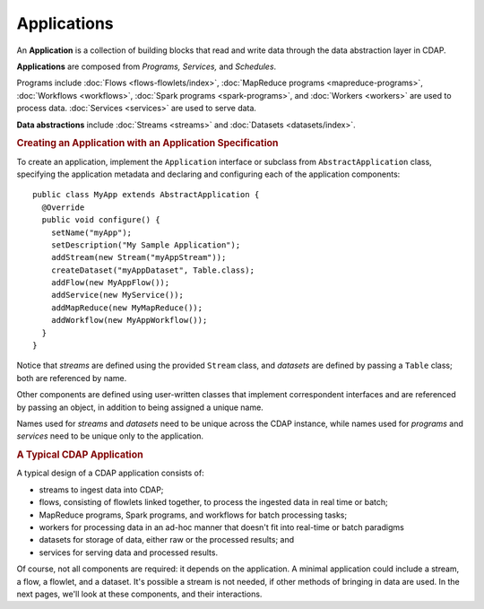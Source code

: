 .. meta::
    :author: Cask Data, Inc.
    :copyright: Copyright © 2014-2015 Cask Data, Inc.

.. _applications:

============
Applications
============

.. highlight:: java

An **Application** is a collection of building blocks that read and write data through the data
abstraction layer in CDAP. 

**Applications** are composed from *Programs,* *Services,* and *Schedules*.

Programs include :doc:`Flows <flows-flowlets/index>`, :doc:`MapReduce programs <mapreduce-programs>`,
:doc:`Workflows <workflows>`, :doc:`Spark programs <spark-programs>`, and :doc:`Workers <workers>` are used to process
data. :doc:`Services <services>` are used to serve data.

**Data abstractions** include :doc:`Streams <streams>` and :doc:`Datasets <datasets/index>`.

.. rubric:: Creating an Application with an Application Specification

To create an application, implement the ``Application`` interface or subclass from
``AbstractApplication`` class, specifying the application metadata and declaring and
configuring each of the application components::

      public class MyApp extends AbstractApplication {
        @Override
        public void configure() {
          setName("myApp");
          setDescription("My Sample Application");
          addStream(new Stream("myAppStream"));
          createDataset("myAppDataset", Table.class);
          addFlow(new MyAppFlow());
          addService(new MyService());
          addMapReduce(new MyMapReduce());
          addWorkflow(new MyAppWorkflow());
        }
      }

Notice that *streams* are defined using the provided ``Stream`` class, and *datasets* are
defined by passing a ``Table`` class; both are referenced by name.

Other components are defined using user-written classes that implement correspondent
interfaces and are referenced by passing an object, in addition to being assigned a unique
name.

Names used for *streams* and *datasets* need to be unique across the CDAP instance, while
names used for *programs* and *services* need to be unique only to the application.

.. rubric:: A Typical CDAP Application

A typical design of a CDAP application consists of:

- streams to ingest data into CDAP;
- flows, consisting of flowlets linked together, to process the ingested data
  in real time or batch;
- MapReduce programs, Spark programs, and workflows for batch processing tasks;
- workers for processing data in an ad-hoc manner that doesn't fit into real-time or batch paradigms
- datasets for storage of data, either raw or the processed results; and
- services for serving data and processed results.

Of course, not all components are required: it depends on the application. A minimal
application could include a stream, a flow, a flowlet, and a dataset. It's possible a
stream is not needed, if other methods of bringing in data are used. In the next pages,
we'll look at these components, and their interactions.
